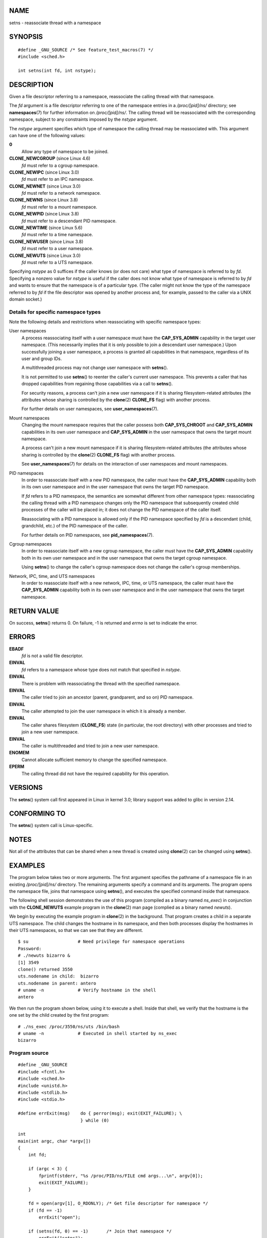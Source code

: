 NAME
====

setns - reassociate thread with a namespace

SYNOPSIS
========

::

   #define _GNU_SOURCE /* See feature_test_macros(7) */
   #include <sched.h>

   int setns(int fd, int nstype);

DESCRIPTION
===========

Given a file descriptor referring to a namespace, reassociate the
calling thread with that namespace.

The *fd* argument is a file descriptor referring to one of the namespace
entries in a */proc/[pid]/ns/* directory; see **namespaces**\ (7) for
further information on */proc/[pid]/ns/*. The calling thread will be
reassociated with the corresponding namespace, subject to any
constraints imposed by the *nstype* argument.

The *nstype* argument specifies which type of namespace the calling
thread may be reassociated with. This argument can have one of the
following values:

**0**
   Allow any type of namespace to be joined.

**CLONE_NEWCGROUP** (since Linux 4.6)
   *fd* must refer to a cgroup namespace.

**CLONE_NEWIPC** (since Linux 3.0)
   *fd* must refer to an IPC namespace.

**CLONE_NEWNET** (since Linux 3.0)
   *fd* must refer to a network namespace.

**CLONE_NEWNS** (since Linux 3.8)
   *fd* must refer to a mount namespace.

**CLONE_NEWPID** (since Linux 3.8)
   *fd* must refer to a descendant PID namespace.

**CLONE_NEWTIME** (since Linux 5.6)
   *fd* must refer to a time namespace.

**CLONE_NEWUSER** (since Linux 3.8)
   *fd* must refer to a user namespace.

**CLONE_NEWUTS** (since Linux 3.0)
   *fd* must refer to a UTS namespace.

Specifying *nstype* as 0 suffices if the caller knows (or does not care)
what type of namespace is referred to by *fd*. Specifying a nonzero
value for *nstype* is useful if the caller does not know what type of
namespace is referred to by *fd* and wants to ensure that the namespace
is of a particular type. (The caller might not know the type of the
namespace referred to by *fd* if the file descriptor was opened by
another process and, for example, passed to the caller via a UNIX domain
socket.)

Details for specific namespace types
------------------------------------

Note the following details and restrictions when reassociating with
specific namespace types:

User namespaces
   A process reassociating itself with a user namespace must have the
   **CAP_SYS_ADMIN** capability in the target user namespace. (This
   necessarily implies that it is only possible to join a descendant
   user namespace.) Upon successfully joining a user namespace, a
   process is granted all capabilities in that namespace, regardless of
   its user and group IDs.

   A multithreaded process may not change user namespace with
   **setns**\ ().

   It is not permitted to use **setns**\ () to reenter the caller's
   current user namespace. This prevents a caller that has dropped
   capabilities from regaining those capabilities via a call to
   **setns**\ ().

   For security reasons, a process can't join a new user namespace if it
   is sharing filesystem-related attributes (the attributes whose
   sharing is controlled by the **clone**\ (2) **CLONE_FS** flag) with
   another process.

   For further details on user namespaces, see **user_namespaces**\ (7).

Mount namespaces
   Changing the mount namespace requires that the caller possess both
   **CAP_SYS_CHROOT** and **CAP_SYS_ADMIN** capabilities in its own user
   namespace and **CAP_SYS_ADMIN** in the user namespace that owns the
   target mount namespace.

   A process can't join a new mount namespace if it is sharing
   filesystem-related attributes (the attributes whose sharing is
   controlled by the **clone**\ (2) **CLONE_FS** flag) with another
   process.

   See **user_namespaces**\ (7) for details on the interaction of user
   namespaces and mount namespaces.

PID namespaces
   In order to reassociate itself with a new PID namespace, the caller
   must have the **CAP_SYS_ADMIN** capability both in its own user
   namespace and in the user namespace that owns the target PID
   namespace.

   If *fd* refers to a PID namespace, the semantics are somewhat
   different from other namespace types: reassociating the calling
   thread with a PID namespace changes only the PID namespace that
   subsequently created child processes of the caller will be placed in;
   it does not change the PID namespace of the caller itself.

   Reassociating with a PID namespace is allowed only if the PID
   namespace specified by *fd* is a descendant (child, grandchild, etc.)
   of the PID namespace of the caller.

   For further details on PID namespaces, see **pid_namespaces**\ (7).

Cgroup namespaces
   In order to reassociate itself with a new cgroup namespace, the
   caller must have the **CAP_SYS_ADMIN** capability both in its own
   user namespace and in the user namespace that owns the target cgroup
   namespace.

   Using **setns**\ () to change the caller's cgroup namespace does not
   change the caller's cgroup memberships.

Network, IPC, time, and UTS namespaces
   In order to reassociate itself with a new network, IPC, time, or UTS
   namespace, the caller must have the **CAP_SYS_ADMIN** capability both
   in its own user namespace and in the user namespace that owns the
   target namespace.

RETURN VALUE
============

On success, **setns**\ () returns 0. On failure, -1 is returned and
*errno* is set to indicate the error.

ERRORS
======

**EBADF**
   *fd* is not a valid file descriptor.

**EINVAL**
   *fd* refers to a namespace whose type does not match that specified
   in *nstype*.

**EINVAL**
   There is problem with reassociating the thread with the specified
   namespace.

**EINVAL**
   The caller tried to join an ancestor (parent, grandparent, and so on)
   PID namespace.

**EINVAL**
   The caller attempted to join the user namespace in which it is
   already a member.

**EINVAL**
   The caller shares filesystem (**CLONE_FS**) state (in particular, the
   root directory) with other processes and tried to join a new user
   namespace.

**EINVAL**
   The caller is multithreaded and tried to join a new user namespace.

**ENOMEM**
   Cannot allocate sufficient memory to change the specified namespace.

**EPERM**
   The calling thread did not have the required capability for this
   operation.

VERSIONS
========

The **setns**\ () system call first appeared in Linux in kernel 3.0;
library support was added to glibc in version 2.14.

CONFORMING TO
=============

The **setns**\ () system call is Linux-specific.

NOTES
=====

Not all of the attributes that can be shared when a new thread is
created using **clone**\ (2) can be changed using **setns**\ ().

EXAMPLES
========

The program below takes two or more arguments. The first argument
specifies the pathname of a namespace file in an existing
*/proc/[pid]/ns/* directory. The remaining arguments specify a command
and its arguments. The program opens the namespace file, joins that
namespace using **setns**\ (), and executes the specified command inside
that namespace.

The following shell session demonstrates the use of this program
(compiled as a binary named *ns_exec*) in conjunction with the
**CLONE_NEWUTS** example program in the **clone**\ (2) man page
(complied as a binary named *newuts*).

We begin by executing the example program in **clone**\ (2) in the
background. That program creates a child in a separate UTS namespace.
The child changes the hostname in its namespace, and then both processes
display the hostnames in their UTS namespaces, so that we can see that
they are different.

::

   $ su                   # Need privilege for namespace operations
   Password:
   # ./newuts bizarro &
   [1] 3549
   clone() returned 3550
   uts.nodename in child:  bizarro
   uts.nodename in parent: antero
   # uname -n             # Verify hostname in the shell
   antero

We then run the program shown below, using it to execute a shell. Inside
that shell, we verify that the hostname is the one set by the child
created by the first program:

::

   # ./ns_exec /proc/3550/ns/uts /bin/bash
   # uname -n             # Executed in shell started by ns_exec
   bizarro

Program source
--------------

::

   #define _GNU_SOURCE
   #include <fcntl.h>
   #include <sched.h>
   #include <unistd.h>
   #include <stdlib.h>
   #include <stdio.h>

   #define errExit(msg)    do { perror(msg); exit(EXIT_FAILURE); \
                           } while (0)

   int
   main(int argc, char *argv[])
   {
       int fd;

       if (argc < 3) {
           fprintf(stderr, "%s /proc/PID/ns/FILE cmd args...\n", argv[0]);
           exit(EXIT_FAILURE);
       }

       fd = open(argv[1], O_RDONLY); /* Get file descriptor for namespace */
       if (fd == -1)
           errExit("open");

       if (setns(fd, 0) == -1)       /* Join that namespace */
           errExit("setns");

       execvp(argv[2], &argv[2]);    /* Execute a command in namespace */
       errExit("execvp");
   }

SEE ALSO
========

**nsenter**\ (1), **clone**\ (2), **fork**\ (2), **unshare**\ (2),
**vfork**\ (2), **namespaces**\ (7), **unix**\ (7)
